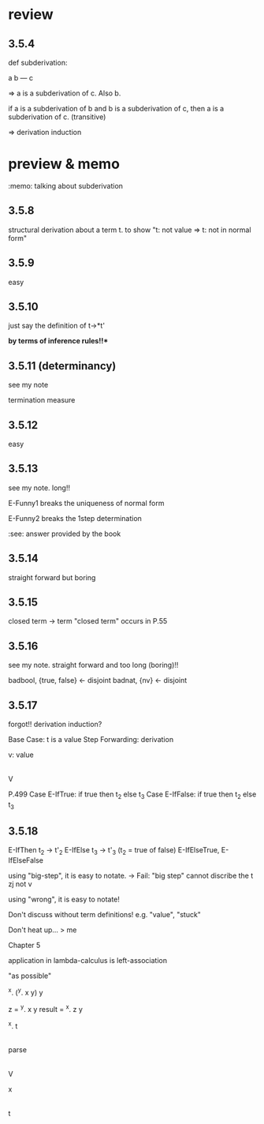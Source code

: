 * review

** 3.5.4

def subderivation:

 a b
 ---
  c

=> a is a subderivation of c. Also b.

if a is a subderivation of b and b is a subderivation of c,
then a is a subderivation of c.
(transitive)

=> derivation induction

* preview & memo

:memo: talking about subderivation

** 3.5.8

structural derivation about a term t.
to show "t: not value => t: not in normal form"

** 3.5.9
easy

** 3.5.10
just say the definition of t->*t'

**by terms of inference rules!!***

** 3.5.11 (determinancy)
see my note

termination measure

** 3.5.12
easy

** 3.5.13
see my note. long!!

E-Funny1 breaks the uniqueness of normal form

E-Funny2 breaks the 1step determination

:see: answer provided by the book

** 3.5.14
straight forward but boring

** 3.5.15
closed term -> term
"closed term" occurs in P.55

** 3.5.16
see my note. straight forward and too long (boring)!!

badbool, {true, false} <- disjoint
badnat, {nv} <- disjoint

** 3.5.17
forgot!!
derivation induction?

Base Case: t is a value
Step Forwarding: derivation

v: value

|
V

P.499
Case E-IfTrue: if true then t_2 else t_3
Case E-IfFalse: if true then t_2 else t_3


** 3.5.18
E-IfThen t_2 -> t'_2
E-IfElse t_3 -> t'_3 (t_2 = true of false)
    E-IfElseTrue, E-IfElseFalse

using "big-step", it is easy to notate.
-> Fail: "big step" cannot discribe the t zj not v

using "wrong", it is easy to notate!

Don't discuss without term definitions!
e.g. "value", "stuck"

Don't heat up... > me

Chapter 5

application in lambda-calculus is left-association

"as possible"

^x. (^y. x y) y

z = ^y. x y
result = ^x. z y


^x. t

 |
parse
 |
 V

x
|
t
